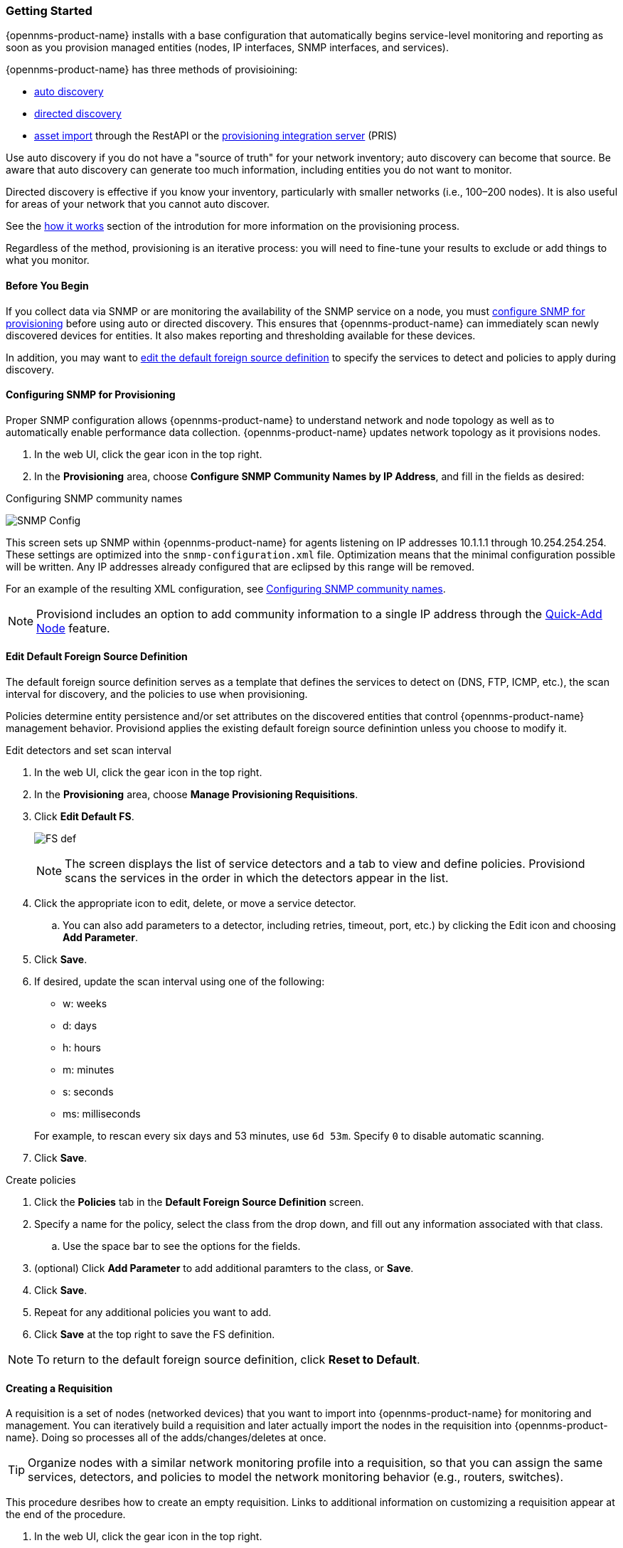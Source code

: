
// Allow GitHub image rendering
:imagesdir: ../../../images

=== Getting Started

{opennms-product-name} installs with a base configuration that automatically begins service-level monitoring and reporting as soon as you provision managed entities (nodes, IP interfaces, SNMP interfaces, and services).

{opennms-product-name} has three methods of provisioining:

* xref:discovery-auto[auto discovery]
* xref:discovery-directed[directed discovery]
* link:#asset-import[asset import] through the RestAPI or the https://docs.opennms.org/pris/branches/master/pris/pris.html[provisioning integration server] (PRIS)

Use auto discovery if you do not have a "source of truth" for your network inventory; auto discovery can become that source. 
Be aware that auto discovery can generate too much information, including entities you do not want to monitor. 

Directed discovery is effective if you know your inventory, particularly with smaller networks (i.e., 100–200 nodes). 
It is also useful for areas of your network that you cannot auto discover.

See the link:#provisioning-works[how it works] section of the introdution for more information on the provisioning process. 

Regardless of the method, provisioning is an iterative process: you will need to fine-tune your results to exclude or add things to what you monitor.

==== Before You Begin

If you collect data via SNMP or are monitoring the availability of the SNMP service on a node, you must xref:provision-snmp-configuration [configure SNMP for provisioning] before using auto or directed discovery. 
This ensures that {opennms-product-name} can immediately scan newly discovered devices for entities.
It also makes reporting and thresholding available for these devices.

In addition, you may want to xref:foreign-source-definition[edit the default foreign source definition] to specify the services to detect and policies to apply during discovery. 

[[provision-snmp-configuration]]
==== Configuring SNMP for Provisioning

Proper SNMP configuration allows {opennms-product-name} to understand network and node topology as well as to automatically enable performance data collection.
{opennms-product-name} updates network topology as it provisions nodes.

. In the web UI, click the gear icon in the top right. 
. In the *Provisioning* area, choose *Configure SNMP Community Names by IP Address*, and fill in the fields as desired: 

.Configuring SNMP community names
image:provisioning/SNMP_Config.png[]

This screen sets up SNMP within {opennms-product-name} for agents listening on IP addresses 10.1.1.1 through 10.254.254.254.
These settings are optimized into the `snmp-configuration.xml` file.
Optimization means that the minimal configuration possible will be written.
Any IP addresses already configured that are eclipsed by this range will be removed.

For an example of the resulting XML configuration, see link:#SNMP-commmunity-xml[Configuring SNMP community names].

NOTE: Provisiond includes an option to add community information to a single IP address through the link:#quick-add-node[Quick-Add Node] feature. 

[[foreign-source-definition]]
==== Edit Default Foreign Source Definition

The default foreign source definition serves as a template that defines the services to detect on (DNS, FTP, ICMP, etc.), the scan interval for discovery, and the policies to use when provisioning. 

Policies determine entity persistence and/or set attributes on the discovered entities that control {opennms-product-name} management behavior. 
Provisiond applies the existing default foreign source definintion unless you choose to modify it. 

.Edit detectors and set scan interval

. In the web UI, click the gear icon in the top right. 
. In the *Provisioning* area, choose *Manage Provisioning Requisitions*. 
. Click *Edit Default FS*. 

+

image:../images/provisioning/FS_def.png[]

+

NOTE: The screen displays the list of service detectors and a tab to view and define policies. 
Provisiond scans the services in the order in which the detectors appear in the list. 

. Click the appropriate icon to edit, delete, or move a service detector. 
.. You can also add parameters to a detector, including retries, timeout, port, etc.) by clicking the Edit icon and choosing *Add Parameter*. 
. Click *Save*. 
. If desired, update the scan interval using one of the following:

+ 

* w: weeks
* d: days
* h: hours
* m: minutes
* s: seconds
* ms: milliseconds

+

For example, to rescan every six days and 53 minutes, use `6d 53m`.
Specify `0` to disable automatic scanning. 

. Click *Save*.

.Create policies

. Click the *Policies* tab in the *Default Foreign Source Definition* screen. 
. Specify a name for the policy, select the class from the drop down, and fill out any information associated with that class. 
.. Use the space bar to see the options for the fields. 
. (optional) Click *Add Parameter* to add additional paramters to the class, or *Save*. 
. Click *Save*. 
. Repeat for any additional policies you want to add. 
. Click *Save* at the top right to save the FS definition. 

NOTE: To return to the default foreign source definition, click *Reset to Default*. 

[[requisition-create]]
==== Creating a Requisition

A requisition is a set of nodes (networked devices) that you want to import into {opennms-product-name} for monitoring and management. 
You can iteratively build a requisition and later actually import the nodes in the requisition into {opennms-product-name}.
Doing so processes all of the adds/changes/deletes at once. 

TIP: Organize nodes with a similar network monitoring profile into a requisition, so that you can assign the same services, detectors, and policies to model the network monitoring behavior (e.g., routers, switches).

This procedure desribes how to create an empty requisition.
Links to additional information on customizing a requisition appear at the end of the procedure. 

. In the web UI, click the gear icon in the top right. 
. In the *Provisioning* area, choose *Manage Provisioning Requisitions*. 
. If you haven't already, xref:foreign-source-definition[edit the default foreign soruce definition] to define services to detect. 
. Click *Add Requisition*, type a name, and click *OK*. 
. Click the edit icon beside the requisition you created. 
. (optional) Click *Edit Definition* to define the services, policies, and scan interval to use for this requisition. 
.. Do this only if this requisition differs from the default foreign source definition already configured. 

NOTE: The requisition remains red until you synchronize it with the database. 

image:provisioning/red_requisition.png[]

Once created, you can

* xref:directed-discovery[manually add nodes to a requisition]
* xref:auto-discovery[automatically add nodes to a requisition]
* customize a requisition
